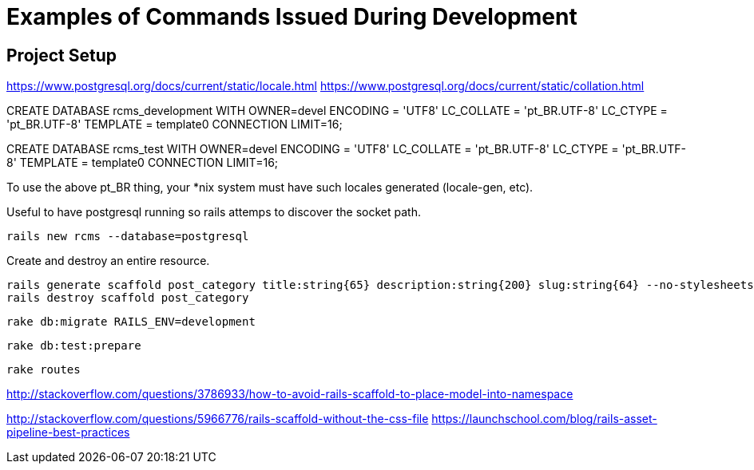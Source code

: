 = Examples of Commands Issued During Development

== Project Setup

https://www.postgresql.org/docs/current/static/locale.html
https://www.postgresql.org/docs/current/static/collation.html

CREATE DATABASE rcms_development WITH
  OWNER=devel
  ENCODING = 'UTF8'
  LC_COLLATE = 'pt_BR.UTF-8'
  LC_CTYPE = 'pt_BR.UTF-8'
  TEMPLATE = template0
  CONNECTION LIMIT=16;

CREATE DATABASE rcms_test WITH
  OWNER=devel
  ENCODING = 'UTF8'
  LC_COLLATE = 'pt_BR.UTF-8'
  LC_CTYPE = 'pt_BR.UTF-8'
  TEMPLATE = template0
  CONNECTION LIMIT=16;


To use the above pt_BR thing, your *nix system must have such
locales generated (locale-gen, etc).

Useful to have postgresql running so rails attemps to discover the socket path.

    rails new rcms --database=postgresql


Create and destroy an entire resource.

    rails generate scaffold post_category title:string{65} description:string{200} slug:string{64} --no-stylesheets
    rails destroy scaffold post_category

    rake db:migrate RAILS_ENV=development

    rake db:test:prepare

    rake routes



http://stackoverflow.com/questions/3786933/how-to-avoid-rails-scaffold-to-place-model-into-namespace

http://stackoverflow.com/questions/5966776/rails-scaffold-without-the-css-file
https://launchschool.com/blog/rails-asset-pipeline-best-practices



